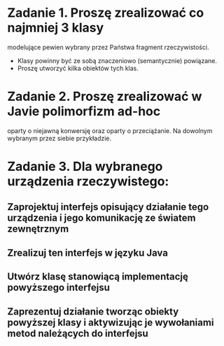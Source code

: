 * Zadanie 1. Proszę zrealizować co najmniej 3 klasy
  modelujące pewien wybrany przez Państwa fragment rzeczywistości.
  - Klasy powinny być ze sobą znaczeniowo (semantycznie) powiązane.
  - Proszę utworzyć kilka obiektów tych klas.

* Zadanie 2. Proszę zrealizować w Javie polimorfizm ad-hoc
   oparty o niejawną konwersję oraz oparty o przeciążanie. Na dowolnym
   wybranym przez siebie przykładzie.
* Zadanie 3. Dla wybranego urządzenia rzeczywistego:
** Zaprojektuj interfejs opisujący działanie tego urządzenia i jego komunikację ze światem zewnętrznym
** Zrealizuj ten interfejs w języku Java
** Utwórz klasę stanowiącą implementację powyższego interfejsu
** Zaprezentuj działanie tworząc obiekty powyższej klasy i aktywizując je wywołaniami metod należących do interfejsu
